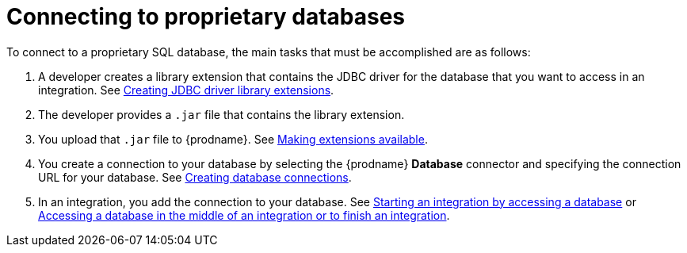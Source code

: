 // This module is included in the following assemblies:
// as_connecting-to-databases.adoc

[id='connecting-to-proprietary-databases_{context}']
= Connecting to proprietary databases

To connect to a proprietary SQL database, the main tasks that must be
accomplished are as follows:

. A developer creates a library extension that contains the JDBC driver 
for the database that you want to access in an integration. See 
link:{LinkFuseOnlineIntegrationGuide}#creating-jdbc-driverlibrary-extensions_custom[Creating JDBC driver library extensions].

. The developer provides a `.jar` file that contains the library extension.

. You upload that `.jar` file to {prodname}. See 
link:{LinkFuseOnlineIntegrationGuide}#making-extensions-available_custom[Making extensions available].

. You create a connection to your database by selecting the 
{prodname} *Database* connector and specifying the connection URL
for your database. See 
link:{LinkFuseOnlineConnectorGuide}#create-database-connection[Creating database connections].

. In an integration, you add the connection to your database. 
See 
link:{LinkFuseOnlineConnectorGuide}#adding-db-connection-start_db[Starting an integration by accessing a database] or 
link:{LinkFuseOnlineConnectorGuide}#adding-db-connection-finish-middle_db[Accessing a database in the middle of an integration or to finish an integration]. 
